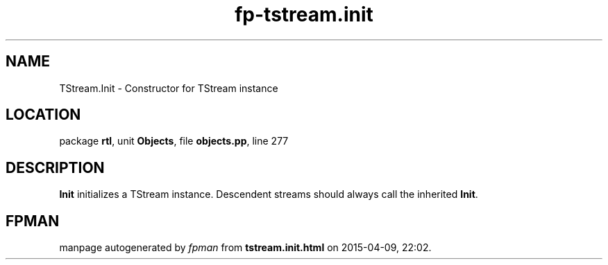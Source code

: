 .\" file autogenerated by fpman
.TH "fp-tstream.init" 3 "2014-03-14" "fpman" "Free Pascal Programmer's Manual"
.SH NAME
TStream.Init - Constructor for TStream instance
.SH LOCATION
package \fBrtl\fR, unit \fBObjects\fR, file \fBobjects.pp\fR, line 277
.SH DESCRIPTION
\fBInit\fR initializes a TStream instance. Descendent streams should always call the inherited \fBInit\fR.


.SH FPMAN
manpage autogenerated by \fIfpman\fR from \fBtstream.init.html\fR on 2015-04-09, 22:02.

